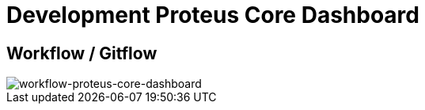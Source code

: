 = Development Proteus Core Dashboard

== Workflow / Gitflow

image::images-proteus-core-dashboard/flow.png[workflow-proteus-core-dashboard]
